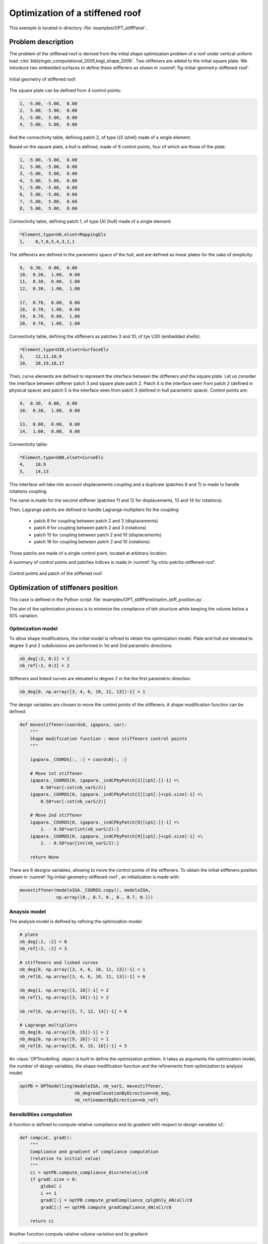 Optimization of a stiffened roof
================================

This exemple is located in directory :file:`examples/OPT_stiffPanel`.

Problem description
-------------------

The problem of the stiffened roof is derived from the initial shape optimization problem of a roof under vertical uniform load :cite:`bletzinger_computational_2005,kegl_shape_2006`.
Two stiffeners are added to the initial square plate. We introduce two embedded surfaces to define these stiffeners as shown in :numref:`fig-initial-geometry-stiffened-roof`.


.. _fig-initial-geometry-stiffened-roof:

.. figure:: ../_static/examples/OPT_stiffPanel/stiffened_roof.png
   :width: 400
   :align: center

   Initial geometry of stiffened roof.


The square plate can be defined from 4 control points:

..  code-block::

    1, -5.00, -5.00,  0.00
    2,  5.00, -5.00,  0.00
    3, -5.00,  5.00,  0.00
    4,  5.00,  5.00,  0.00

And the connectivity table, defining patch 2, of type U3 (shell) made of a single element:

..  code-block::
    *Element,type=U3,elset=RoofEls
    2,    4,3,2,1

Based on the square plate, a hull is defined, made of 8 control points, four of which are those of the plate:

..  code-block::

    1, -5.00, -5.00,  0.00
    2,  5.00, -5.00,  0.00
    3, -5.00,  5.00,  0.00
    4,  5.00,  5.00,  0.00
    5, -5.00, -5.00,  0.60
    6,  5.00, -5.00,  0.60
    7, -5.00,  5.00,  0.60
    8,  5.00,  5.00,  0.60

Connectivity table, defining patch 1, of type U0 (hull) made of a single element:

..  code-block::

    *Element,type=U0,elset=MappingEls
    1,    8,7,6,5,4,3,2,1

The stiffeners are defined in the parametric space of the hull, and are defined as linear plates for the sake of simplicity:

..  code-block::

    9,  0.30,  0.00,  0.00
    10,  0.30,  1.00,  0.00
    11,  0.30,  0.00,  1.00
    12,  0.30,  1.00,  1.00

    17,  0.70,  0.00,  0.00
    18,  0.70,  1.00,  0.00
    19,  0.70,  0.00,  1.00
    20,  0.70,  1.00,  1.00

Connectivity table, defining the stiffeners as patches 3 and 10, of tye U30 (embedded shells):

..  code-block::

    *Element,type=U30,elset=SurfaceEls
    3,    12,11,10,9
    10,   20,19,18,17

Then, curve elements are defined to represent the interface between the stiffeners and the square plate.
Let us consider the interface between stiffener patch 3 and square plate patch 2. Patch 4 is the interface seen from patch 2 (defined in physical space) and patch 5 is the interface seen from patch 3 (defined in hull parametric space).
Control points are:

..  code-block::

    9,  0.30,  0.00,  0.00
    10,  0.30,  1.00,  0.00

    13,  0.00,  0.00,  0.00
    14,  1.00,  0.00,  0.00

Connectivity table:

..  code-block::

    *Element,type=U00,elset=CurveEls
    4,    10,9
    5,    14,13

This interface will take into account displacements coupling and a duplicate (patches 6 and 7) is made to handle rotations coupling.

The same is made for the second stiffener (patches 11 and 12 for displacements, 13 and 14 for rotations).

Then, Lagrange patchs are defined to handle Lagrange multipliers for the coupling:

 - patch 8 for coupling between patch 2 and 3 (displacements)
 - patch 9 for coupling between patch 2 and 3 (rotations)
 - patch 15 for coupling between patch 2 and 10 (displacements)
 - patch 16 for coupling between patch 2 and 10 (rotations)

Those patchs are made of a single control point, located at arbitrary location.

A summary of control points and patches indices is made in :numref:`fig-ctrls-patchs-stiffened-roof`.

.. _fig-ctrls-patchs-stiffened-roof:

.. figure:: ../_static/examples/OPT_stiffPanel/ctrls_patchs_stiffened_roof.svg
   :width: 800
   :align: center

   Control points and patch of the stiffened roof.

Optimization of stiffeners position
-----------------------------------

This case is defined in the Python script :file:`examples/OPT_stiffPanel/optim_stiff_position.py`.

The aim of the optimization process is to minimize the compliance of teh structure while keeping the volume below a 10% variation.

Optimization model
~~~~~~~~~~~~~~~~~~

To allow shape modifications, the initial model is refined to obtain the optimization model. Plate and hull are elevated to degree 3 and 2 subdivisions are performed in 1st and 2nd parametrc directions:

..  code-block:: python

    nb_deg[:2, 0:2] = 2
    nb_ref[:2, 0:2] = 2

Stiffeners and linked curves are elevated to degree 2 in the the first parametric direction:

..  code-block:: python

    nb_deg[0, np.array([3, 4, 6, 10, 11, 13])-1] = 1

The design variables are chosen to move the control points of the stiffeners. A shape modification function can be defined:

..  code-block:: python

    def movestiffener(coords0, igapara, var):
        """
        Shape modification function : move stiffeners control points
        """

        igapara._COORDS[:, :] = coords0[:, :]

        # Move 1st stiffener
        igapara._COORDS[0, igapara._indCPbyPatch[2][cpS[:]]-1] =\
            0.50*var[:int(nb_varS/2)]
        igapara._COORDS[0, igapara._indCPbyPatch[2][cpS[:]+cpS.size]-1] =\
            0.50*var[:int(nb_varS/2)]

        # Move 2nd stiffener
        igapara._COORDS[0, igapara._indCPbyPatch[9][cpS[:]]-1] =\
            1. - 0.50*var[int(nb_varS/2):]
        igapara._COORDS[0, igapara._indCPbyPatch[9][cpS[:]+cpS.size]-1] =\
            1. - 0.50*var[int(nb_varS/2):]

        return None

There are 6 designe variables, allowing to move the control points of the stiffeners.
To obtain the initial stiffeners position shown in :numref:`fig-initial-geometry-stiffened-roof`, an initialization is made with:

..  code-block:: python

    movestiffener(modeleIGA._COORDS.copy(), modeleIGA,
                  np.array([0., 0.7, 0., 0., 0.7, 0.]))

Anaysis model
~~~~~~~~~~~~~

The analysis model is defined by refining the optimization model:

..  code-block:: python

    # plate
    nb_deg[:2, :2] = 0
    nb_ref[:2, :2] = 3

    # stiffeners and linked curves
    nb_deg[0, np.array([3, 4, 6, 10, 11, 13])-1] = 1
    nb_ref[0, np.array([3, 4, 6, 10, 11, 13])-1] = 6

    nb_deg[1, np.array([3, 10])-1] = 2
    nb_ref[1, np.array([3, 10])-1] = 2

    nb_ref[0, np.array([5, 7, 12, 14])-1] = 6

    # Lagrange multipliers
    nb_deg[0, np.array([8, 15])-1] = 2
    nb_deg[0, np.array([9, 16])-1] = 1
    nb_ref[0, np.array([8, 9, 15, 16])-1] = 5

An :class:`OPTmodelling` object is built to define the optimization problem. It takes as arguments the optimization model, the number of design variables, the shape modification function and the refinements from optimization to analysis model:

..  code-block:: python

    optPB = OPTmodelling(modeleIGA, nb_varS, movestiffener,
                         nb_degreeElevationByDirection=nb_deg,
                         nb_refinementByDirection=nb_ref)

Sensibilities computation
~~~~~~~~~~~~~~~~~~~~~~~~~

A function is defined to compute relative compliance and its gradient with respect to design variables ``xC``:

..  code-block:: python

    def comp(xC, gradC):
        """
        Compliance and gradient of compliance computation
        (relative to initial value)
        """
        ci = optPB.compute_compliance_discrete(xC)/c0
        if gradC.size > 0:
            global i
            i += 1
            gradC[:] = optPB.compute_gradCompliance_cplgOnly_AN(xC)/c0
            gradC[:] += optPB.compute_gradCompliance_AN(xC)/c0

        return ci

Another function compute ralative volume variation and its gradient:

..  code-block:: python

    def vol(xV, gradV):
        """
        Volume and gradient of volume computation
        (relative to initial value)
        """
        global listpatch
        if gradV.size > 0:
            gradV[:] = optPB.compute_gradVolume_AN(xV, listpatch)/V0
    return optPB.compute_volume(xV, listpatch)/V0 - 1.

Finally, an :class:`nlopt.opt` object is built to solve the optimization problem, defining the objective function, constrainst functions, the bounds of design variables and various options:

Optimization problem solving
~~~~~~~~~~~~~~~~~~~~~~~~~~~~

..  code-block:: python

    minimize = nlopt.opt(nlopt.LD_SLSQP, nb_varS)

    minimize.set_min_objective(comp)
    minimize.add_inequality_constraint(vol, 1e-5)


    minimize.set_ftol_rel(1.0e-06)
    minimize.set_xtol_rel(1.0e-06)
    minimize.set_maxeval(400)

    minimize.set_lower_bounds(0.*np.ones(nb_varS))
    minimize.set_upper_bounds(1.*np.ones(nb_varS))

    x = minimize.optimize(x0)


Optimization results are shown in :numref:`fig-stiffened-roof-results`.


.. _fig-stiffened-roof-results:

.. figure:: ../_static/examples/OPT_stiffPanel/stiffened_roof_results.png
   :width: 800
   :align: center

   Optimization results for stiffeners position.